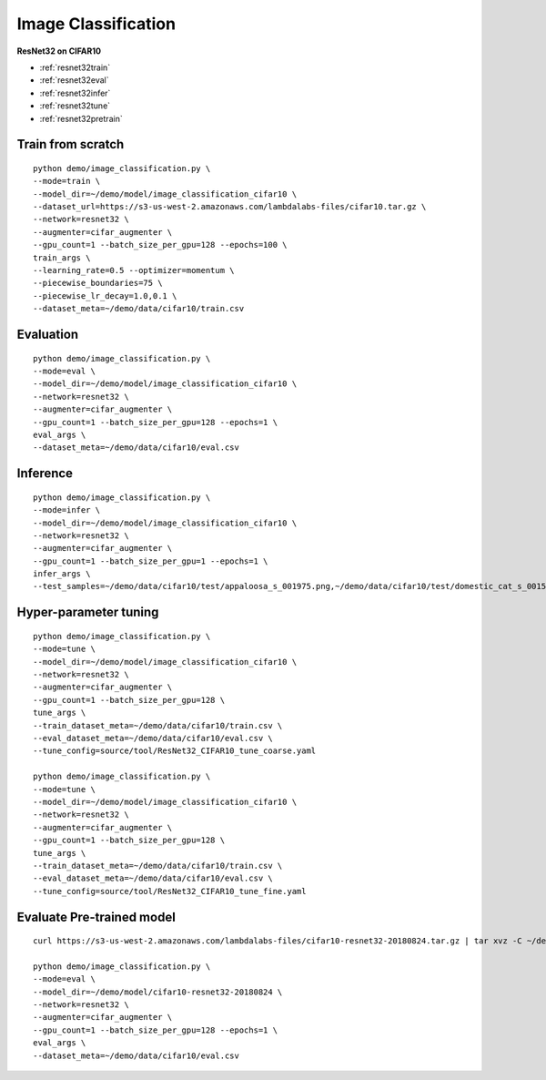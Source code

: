 Image Classification
========================================


.. **ResNet32 on CIFAR10**

.. * :ref:`resnet32train`
.. * :ref:`resnet32eval`

.. .. _resnet32train:

.. Train from scratch
.. --------------------------------------

.. ::

..   python demo/image_classification.py \
..   --mode=train \
..   --model_dir=~/demo/model/image_classification_cifar10 \
..   --dataset_url=https://s3-us-west-2.amazonaws.com/lambdalabs-files/cifar10.tar.gz \
..   --network=resnet32 \
..   --augmenter=cifar_augmenter \
..   --gpu_count=1 --batch_size_per_gpu=128 --epochs=100 \
..   train_args \
..   --learning_rate=0.5 --optimizer=momentum \
..   --piecewise_boundaries=75 \
..   --piecewise_lr_decay=1.0,0.1 \
..   --dataset_meta=~/demo/data/cifar10/train.csv


.. .. _resnet32eval:

.. Evaluation
.. ---------------------------------------------------


**ResNet32 on CIFAR10**

* :ref:`resnet32train`
* :ref:`resnet32eval`
* :ref:`resnet32infer`
* :ref:`resnet32tune`
* :ref:`resnet32pretrain`

.. _resnet32train:

Train from scratch
-----------------------

::

  python demo/image_classification.py \
  --mode=train \
  --model_dir=~/demo/model/image_classification_cifar10 \
  --dataset_url=https://s3-us-west-2.amazonaws.com/lambdalabs-files/cifar10.tar.gz \
  --network=resnet32 \
  --augmenter=cifar_augmenter \
  --gpu_count=1 --batch_size_per_gpu=128 --epochs=100 \
  train_args \
  --learning_rate=0.5 --optimizer=momentum \
  --piecewise_boundaries=75 \
  --piecewise_lr_decay=1.0,0.1 \
  --dataset_meta=~/demo/data/cifar10/train.csv

.. _resnet32eval:

Evaluation
-----------------------

::

  python demo/image_classification.py \
  --mode=eval \
  --model_dir=~/demo/model/image_classification_cifar10 \
  --network=resnet32 \
  --augmenter=cifar_augmenter \
  --gpu_count=1 --batch_size_per_gpu=128 --epochs=1 \
  eval_args \
  --dataset_meta=~/demo/data/cifar10/eval.csv

.. _resnet32infer:

Inference
-----------------------

::

  python demo/image_classification.py \
  --mode=infer \
  --model_dir=~/demo/model/image_classification_cifar10 \
  --network=resnet32 \
  --augmenter=cifar_augmenter \
  --gpu_count=1 --batch_size_per_gpu=1 --epochs=1 \
  infer_args \
  --test_samples=~/demo/data/cifar10/test/appaloosa_s_001975.png,~/demo/data/cifar10/test/domestic_cat_s_001598.png,~/demo/data/cifar10/test/rhea_s_000225.png,~/demo/data/cifar10/test/trucking_rig_s_001216.png

.. _resnet32tune:

Hyper-parameter tuning
-----------------------

::

  python demo/image_classification.py \
  --mode=tune \
  --model_dir=~/demo/model/image_classification_cifar10 \
  --network=resnet32 \
  --augmenter=cifar_augmenter \
  --gpu_count=1 --batch_size_per_gpu=128 \
  tune_args \
  --train_dataset_meta=~/demo/data/cifar10/train.csv \
  --eval_dataset_meta=~/demo/data/cifar10/eval.csv \
  --tune_config=source/tool/ResNet32_CIFAR10_tune_coarse.yaml

  python demo/image_classification.py \
  --mode=tune \
  --model_dir=~/demo/model/image_classification_cifar10 \
  --network=resnet32 \
  --augmenter=cifar_augmenter \
  --gpu_count=1 --batch_size_per_gpu=128 \
  tune_args \
  --train_dataset_meta=~/demo/data/cifar10/train.csv \
  --eval_dataset_meta=~/demo/data/cifar10/eval.csv \
  --tune_config=source/tool/ResNet32_CIFAR10_tune_fine.yaml

.. _resnet32pretrain:

Evaluate Pre-trained model
------------------------------

::

  curl https://s3-us-west-2.amazonaws.com/lambdalabs-files/cifar10-resnet32-20180824.tar.gz | tar xvz -C ~/demo/model

  python demo/image_classification.py \
  --mode=eval \
  --model_dir=~/demo/model/cifar10-resnet32-20180824 \
  --network=resnet32 \
  --augmenter=cifar_augmenter \
  --gpu_count=1 --batch_size_per_gpu=128 --epochs=1 \
  eval_args \
  --dataset_meta=~/demo/data/cifar10/eval.csv
